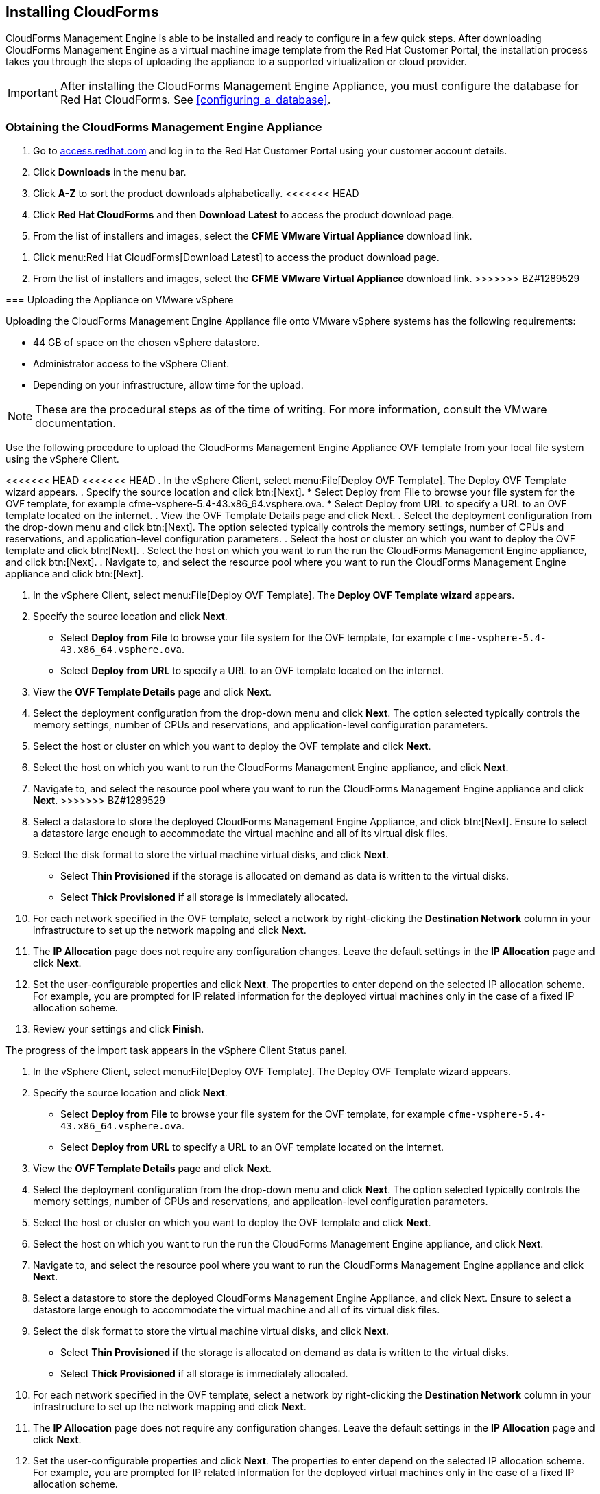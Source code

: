 [[installing-cloudforms]]
== Installing CloudForms

CloudForms Management Engine is able to be installed and ready to configure in a few quick steps. After downloading CloudForms Management Engine as a virtual machine image template from the Red Hat Customer Portal, the installation process takes you through the steps of uploading the appliance to a supported virtualization or cloud provider.

[IMPORTANT]
======
After installing the CloudForms Management Engine Appliance, you must configure the database for Red Hat CloudForms. See xref:configuring_a_database[].
======

=== Obtaining the CloudForms Management Engine Appliance

. Go to link:https://access.redhat.com[access.redhat.com] and log in to the Red Hat Customer Portal using your customer account details.
. Click *Downloads* in the menu bar.
. Click *A-Z* to sort the product downloads alphabetically.
<<<<<<< HEAD
. Click *Red Hat CloudForms* and then *Download Latest* to access the product download page.
. From the list of installers and images, select the *CFME VMware Virtual Appliance* download link.

=======
. Click menu:Red Hat CloudForms[Download Latest] to access the product download page.
. From the list of installers and images, select the *CFME VMware Virtual Appliance* download link.
>>>>>>> BZ#1289529

=== Uploading the Appliance on VMware vSphere

Uploading the CloudForms Management Engine Appliance file onto VMware vSphere systems has the following requirements:

* 44 GB of space on the chosen vSphere datastore.
* Administrator access to the vSphere Client.
* Depending on your infrastructure, allow time for the upload.

[NOTE]
======
These are the procedural steps as of the time of writing. For more information, consult the VMware documentation.
======

Use the following procedure to upload the CloudForms Management Engine Appliance OVF template from your local file system using the vSphere Client.

<<<<<<< HEAD
<<<<<<< HEAD
. In the vSphere Client, select menu:File[Deploy OVF Template]. The +Deploy OVF Template wizard+ appears.
. Specify the source location and click btn:[Next].
* Select +Deploy from File+ to browse your file system for the OVF template, for example cfme-vsphere-5.4-43.x86_64.vsphere.ova.
* Select +Deploy from URL+ to specify a URL to an OVF template located on the internet.
. View the +OVF Template Details+ page and click +Next+.
. Select the deployment configuration from the drop-down menu and click btn:[Next]. The option selected typically controls the memory settings, number of CPUs and reservations, and application-level configuration parameters.
. Select the host or cluster on which you want to deploy the OVF template and click btn:[Next].
. Select the host on which you want to run the run the CloudForms Management Engine appliance, and click btn:[Next].
. Navigate to, and select the resource pool where you want to run the CloudForms Management Engine appliance and click btn:[Next].
=======
. In the vSphere Client, select menu:File[Deploy OVF Template]. The *Deploy OVF Template wizard* appears.
. Specify the source location and click *Next*.
* Select *Deploy from File* to browse your file system for the OVF template, for example `cfme-vsphere-5.4-43.x86_64.vsphere.ova`.
* Select *Deploy from URL* to specify a URL to an OVF template located on the internet.
. View the *OVF Template Details* page and click *Next*.
. Select the deployment configuration from the drop-down menu and click *Next*. The option selected typically controls the memory settings, number of CPUs and reservations, and application-level configuration parameters. 
. Select the host or cluster on which you want to deploy the OVF template and click *Next*.
. Select the host on which you want to run the CloudForms Management Engine appliance, and click *Next*.
. Navigate to, and select the resource pool where you want to run the CloudForms Management Engine appliance and click *Next*.
>>>>>>> BZ#1289529
. Select a datastore to store the deployed CloudForms Management Engine Appliance, and click btn:[Next]. Ensure to select a datastore large enough to accommodate the virtual machine and all of its virtual disk files.
. Select the disk format to store the virtual machine virtual disks, and click *Next*.
* Select *Thin Provisioned* if the storage is allocated on demand as data is written to the virtual disks.
* Select *Thick Provisioned* if all storage is immediately allocated.
. For each network specified in the OVF template, select a network by right-clicking the *Destination Network* column in your infrastructure to set up the network mapping and click *Next*.
. The *IP Allocation* page does not require any configuration changes. Leave the default settings in the *IP Allocation* page and click *Next*.
. Set the user-configurable properties and click *Next*. The properties to enter depend on the selected IP allocation scheme. For example, you are prompted for IP related information for the deployed virtual machines only in the case of a fixed IP allocation scheme.
. Review your settings and click *Finish*.

The progress of the import task appears in the vSphere Client Status panel.
=======
. In the vSphere Client, select menu:File[Deploy OVF Template]. The Deploy OVF Template wizard appears.
. Specify the source location and click *Next*.
* Select *Deploy from File* to browse your file system for the OVF template, for example `cfme-vsphere-5.4-43.x86_64.vsphere.ova`.
* Select *Deploy from URL* to specify a URL to an OVF template located on the internet.
. View the *OVF Template Details* page and click *Next*.
. Select the deployment configuration from the drop-down menu and click *Next*. The option selected typically controls the memory settings, number of CPUs and reservations, and application-level configuration parameters.
. Select the host or cluster on which you want to deploy the OVF template and click *Next*.
. Select the host on which you want to run the run the CloudForms Management Engine appliance, and click *Next*.
. Navigate to, and select the resource pool where you want to run the CloudForms Management Engine appliance and click *Next*.
. Select a datastore to store the deployed CloudForms Management Engine Appliance, and click Next. Ensure to select a datastore large enough to accommodate the virtual machine and all of its virtual disk files.
. Select the disk format to store the virtual machine virtual disks, and click *Next*.
* Select *Thin Provisioned* if the storage is allocated on demand as data is written to the virtual disks.
* Select *Thick Provisioned* if all storage is immediately allocated.
. For each network specified in the OVF template, select a network by right-clicking the *Destination Network* column in your infrastructure to set up the network mapping and click *Next*.
. The *IP Allocation* page does not require any configuration changes. Leave the default settings in the *IP Allocation* page and click *Next*.
. Set the user-configurable properties and click *Next*. The properties to enter depend on the selected IP allocation scheme. For example, you are prompted for IP related information for the deployed virtual machines only in the case of a fixed IP allocation scheme.
. Review your settings and click *Finish*.

The progress of the import task appears in the vSphere Client Status panel.
>>>>>>> BZ#1289525
